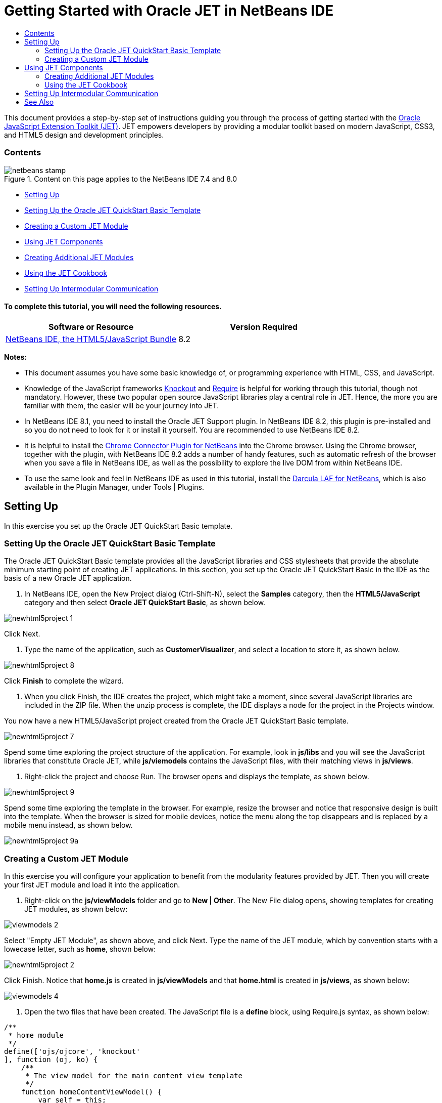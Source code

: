 // 
//     Licensed to the Apache Software Foundation (ASF) under one
//     or more contributor license agreements.  See the NOTICE file
//     distributed with this work for additional information
//     regarding copyright ownership.  The ASF licenses this file
//     to you under the Apache License, Version 2.0 (the
//     "License"); you may not use this file except in compliance
//     with the License.  You may obtain a copy of the License at
// 
//       http://www.apache.org/licenses/LICENSE-2.0
// 
//     Unless required by applicable law or agreed to in writing,
//     software distributed under the License is distributed on an
//     "AS IS" BASIS, WITHOUT WARRANTIES OR CONDITIONS OF ANY
//     KIND, either express or implied.  See the License for the
//     specific language governing permissions and limitations
//     under the License.
//

= Getting Started with Oracle JET in NetBeans IDE
:jbake-type: tutorial
:jbake-tags: tutorials
:jbake-status: published
:toc: left
:toc-title:
:description: Getting Started with Oracle JET in NetBeans IDE - Apache NetBeans

This document provides a step-by-step set of instructions guiding you through the process of getting started with the link:http://oraclejet.org[+Oracle JavaScript Extension Toolkit (JET)+]. JET empowers developers by providing a modular toolkit based on modern JavaScript, CSS3, and HTML5 design and development principles.


=== Contents

image::images/netbeans-stamp.png[title="Content on this page applies to the NetBeans IDE 7.4 and 8.0"]

* <<settingUp,Setting Up>>
* <<downloading,Setting Up the Oracle JET QuickStart Basic Template>>
* <<creatingAFirstModule,Creating a Custom JET Module>>
* <<usingJETComponents,Using JET Components>>
* <<creating,Creating Additional JET Modules>>
* <<using1,Using the JET Cookbook>>
* <<settingUpIntermodular,Setting Up Intermodular Communication>>


==== To complete this tutorial, you will need the following resources.

|===
|Software or Resource |Version Required 

|link:https://netbeans.org/downloads/index.html[+NetBeans IDE, the HTML5/JavaScript Bundle+] |8.2 
|===

*Notes:*

* This document assumes you have some basic knowledge of, or programming experience with HTML, CSS, and JavaScript.
* Knowledge of the JavaScript frameworks link:http://knockoutjs.com/[+Knockout+] and link:http://requirejs.org/[+Require+] is helpful for working through this tutorial, though not mandatory. However, these two popular open source JavaScript libraries play a central role in JET. Hence, the more you are familiar with them, the easier will be your journey into JET.
* In NetBeans IDE 8.1, you need to install the Oracle JET Support plugin. In NetBeans IDE 8.2, this plugin is pre-installed and so you do not need to look for it or install it yourself. You are recommended to use NetBeans IDE 8.2.
* It is helpful to install the link:https://chrome.google.com/webstore/detail/netbeans-connector/hafdlehgocfcodbgjnpecfajgkeejnaa[+Chrome Connector Plugin for NetBeans+] into the Chrome browser. Using the Chrome browser, together with the plugin, with NetBeans IDE 8.2 adds a number of handy features, such as automatic refresh of the browser when you save a file in NetBeans IDE, as well as the possibility to explore the live DOM from within NetBeans IDE.
* To use the same look and feel in NetBeans IDE as used in this tutorial, install the link:http://plugins.netbeans.org/plugin/62424/darcula-laf-for-netbeans[+Darcula LAF for NetBeans+], which is also available in the Plugin Manager, under Tools | Plugins.


== Setting Up

In this exercise you set up the Oracle JET QuickStart Basic template.


=== Setting Up the Oracle JET QuickStart Basic Template

The Oracle JET QuickStart Basic template provides all the JavaScript libraries and CSS stylesheets that provide the absolute minimum starting point of creating JET applications. In this section, you set up the Oracle JET QuickStart Basic in the IDE as the basis of a new Oracle JET application.

1. In NetBeans IDE, open the New Project dialog (Ctrl-Shift-N), select the *Samples* category, then the *HTML5/JavaScript* category and then select *Oracle JET QuickStart Basic*, as shown below.

image::images/newhtml5project-1.png[]

Click Next.


2. Type the name of the application, such as *CustomerVisualizer*, and select a location to store it, as shown below.


image::images/newhtml5project-8.png[]


Click *Finish* to complete the wizard. 

3. When you click Finish, the IDE creates the project, which might take a moment, since several JavaScript libraries are included in the ZIP file. When the unzip process is complete, the IDE displays a node for the project in the Projects window.

You now have a new HTML5/JavaScript project created from the Oracle JET QuickStart Basic template.

image::../../../images_www/articles/82/web/oraclejet-gettingstarted/newhtml5project-7.png[]

Spend some time exploring the project structure of the application. For example, look in *js/libs* and you will see the JavaScript libraries that constitute Oracle JET, while *js/viemodels* contains the JavaScript files, with their matching views in *js/views*.

4. Right-click the project and choose Run. The browser opens and displays the template, as shown below.

image::images/newhtml5project-9.png[]

Spend some time exploring the template in the browser. For example, resize the browser and notice that responsive design is built into the template. When the browser is sized for mobile devices, notice the menu along the top disappears and is replaced by a mobile menu instead, as shown below.

image::images/newhtml5project-9a.png[]


=== Creating a Custom JET Module

In this exercise you will configure your application to benefit from the modularity features provided by JET. Then you will create your first JET module and load it into the application.

1. Right-click on the *js/viewModels* folder and go to *New | Other*. The New File dialog opens, showing templates for creating JET modules, as shown below:


image::images/viewmodels-2.png[]


Select "Empty JET Module", as shown above, and click Next. Type the name of the JET module, which by convention starts with a lowecase letter, such as *home*, shown below:


image::images/newhtml5project-2.png[]


Click Finish. Notice that *home.js* is created in *js/viewModels* and that *home.html* is created in *js/views*, as shown below:


image::images/viewmodels-4.png[]

2. Open the two files that have been created. The JavaScript file is a *define* block, using Require.js syntax, as shown below:


[source,java]
----

/**
 * home module
 */
define(['ojs/ojcore', 'knockout'
], function (oj, ko) {
    /**
     * The view model for the main content view template
     */
    function homeContentViewModel() {
        var self = this;
    }

    return homeContentViewModel;
});
----

The HTML file has the following content:


[source,xml]
----

<h1>home</h1>
----
3. Load the JET module into the application by tweaking the Router setup and Navigation setup in the *src/js/appController.js* file, as shown below in bold:

[source,java]
----

// Router setup
self.router = oj.Router.rootInstance;
self.router.configure({
 'dashboard': {label: 'Dashboard', isDefault: true},
 *'home': {label: 'Home'},*
 'incidents': {label: 'Incidents'},
 'customers': {label: 'Customers'},
 'about': {label: 'About'}
});
----

[source,java]
----

// Navigation setup
var navData = [
{name: 'Dashboard', id: 'dashboard',
 iconClass: 'oj-navigationlist-item-icon demo-icon-font-24 demo-chart-icon-24'},
*{name: 'Home', id: 'home',
 iconClass: 'oj-navigationlist-item-icon demo-icon-font-24 demo-fire-icon-24'},*
{name: 'Incidents', id: 'incidents',
 iconClass: 'oj-navigationlist-item-icon demo-icon-font-24 demo-fire-icon-24'},
{name: 'Customers', id: 'customers',
 iconClass: 'oj-navigationlist-item-icon demo-icon-font-24 demo-people-icon-24'},
{name: 'About', id: 'about',
 iconClass: 'oj-navigationlist-item-icon demo-icon-font-24 demo-info-icon-24'}
];
----

You can now run the application and you should see the "home" menu item in the menubar.

Congratulations! Your application is configured correctly and you have created and loaded your first custom module.


[[template]]
== Using JET Components

In this section, you learn about a variety of different ways of creating JET components.


=== Creating Additional JET Modules

Using the steps described in <<creatingAFirstModule,Creating a First Module>>, create some more empty JET modules. Use the "Empty JET Module" wizard, as well as the "Knockout JET Module" wizard:


image::images/viewmodels-5.png[]


Compare the code between the two. In the latter case, you will see the link:http://knockoutjs.com/examples/helloWorld.html[+Hello World sample code from the Knockout.js documentation site+].

In each case, you will need the following when creating a new JET module:

* A JavaScript file that provides a *define* block, in *js/viewModels*.
* An HTML file that has the same name as the JavaScript file, in *js/views*.
* An update to the Router setup and Navigation setup in *src/js/appController.js*, to load the JET module.

Experiment by creating multiple empty JET modules, e.g., a *footer* module and a *header* module.


=== Using the JET Cookbook

In this section, you learn how easy it is to use the Oracle JET Cookbook, which describes all the JET components, while also providing complete code snippets that you can copy/paste into your JET applications.

1. Go to the on-line link:http://www.oracle.com/webfolder/technetwork/jet/jetCookbook.html[+Oracle JET Cookbook+].
2. Browse through the JET components in the Oracle JET Cookbook and get an idea of what's available.
3. Take a look at the link:http://www.oracle.com/webfolder/technetwork/jet/jetCookbook.html?component=barChart&demo=default[+Bar Chart+] component.
4. 
In the lower part of the page, copy the content of the HTML Editor into your application, within the *home.html* file.

5. Notice that there is component-specific code-completion, and documentation, press Ctrl-Space within *ojChart* to see it:

image::images/cookbook-1.png[]

Similarly, press Ctrl-Space on a property and you will see code completion, and documentation, too:

image::images/cookbook-3.png[]

*Note:* Notice that the properties shown in the code completion are context-sensitive to the currently used Oracle JET component. For example, instead of *ojChart* above, use a different component and then press Ctrl-Space over the properties and you will see that only properties that are applicable to the currently used Oracle JET component are shown.

6. In the Output window (Ctrl-4), notice the error messages, because the *home.js* JavaScript file does not yet define the variables you have referenced in your HTML file, as shown below:

image::images/cookbook-2.png[]

7. In *home.js*, below *var self = this;*, copy the body of the code in the JS Editor section, near the end of the Bar Chart page.


[source,java]
----

/* toggle button variables */
self.stackValue = ko.observable('off');
self.orientationValue = ko.observable('vertical');
/* chart data */
var barSeries = [{name: "Series 1", items: [42, 34]},
                 {name: "Series 2", items: [55, 30]},
                 {name: "Series 3", items: [36, 50]},
                 {name: "Series 4", items: [22, 46]},
                 {name: "Series 5", items: [22, 46]}];

var barGroups = ["Group A", "Group B"];
self.barSeriesValue = ko.observableArray(barSeries);
self.barGroupsValue = ko.observableArray(barGroups);
/* toggle buttons*/
self.stackOptions = [
    {id: 'unstacked', label: 'unstacked', value: 'off', icon: 'oj-icon demo-bar-unstack'},
    {id: 'stacked', label: 'stacked', value: 'on', icon: 'oj-icon demo-bar-stack'}
];
self.orientationOptions = [
    {id: 'vertical', label: 'vertical', value: 'vertical', icon: 'oj-icon demo-bar-vert'},
    {id: 'horizontal', label: 'horizontal', value: 'horizontal', icon: 'oj-icon demo-bar-horiz'}
];
----

*Note:* Be careful not to copy everything in the JS Editor, because the JS Editor has code in a *require* block, while your *home.js* contains a *define* block.

8. To enable the JET Chart component to be loaded into the application, include the *ojs/ojchart* reference in your *define* block, in your *home.js* file, as shown below:


[source,java]
----

define(['ojs/ojcore', 'knockout', *'ojs/ojchart',*
], function (oj, ko) {
----
9. 
Open the application in a browser and you should see the following:


image::images/chart-1.png[]

Modify and tweak the page as needed, for example, change the H1 element from *home* to something more meaningful, such as *Chart Data*.

As an exercise, choose some other JET components from the Oracle JET Cookbook and integrate them into your application.


[[template]]
== Setting Up Intermodular Communication

You may need to reference properties across different JET modules. There are three different ways to do so, as outlined below.

1. Use *$root* within an HTML file to access global variables from *main.js*. link:https://blogs.oracle.com/geertjan/entry/intermodular_communication_in_oracle_jet[+Details here.+]
2. Use *ko.dataFor* within a JavaScript file to access global variables from *main.js*. link:https://blogs.oracle.com/geertjan/entry/intermodular_communication_in_oracle_jet1[+Details here.+]
3. Use *knockout-postbox* to set up a loosely coupled publish/subscribe mechanism. link:https://blogs.oracle.com/geertjan/entry/intermodular_communication_in_oracle_jet2[+Details here.+]
link:/about/contact_form.html?to=3&subject=Feedback:%20Getting%20Started%20with%20Oracle%20JET%20Applications[+Send Feedback on This Tutorial+]




[[seealso]]
== See Also

For more information about support for Oracle JET and a variety of HTML5 applications in the IDE on link:https://netbeans.org/[+netbeans.org+], see the following resources:

* link:http://www.oracle.com/webfolder/technetwork/jet/globalExamples.html[+"Learn" section on the Oracle JET site+]. A set of official Oracle JET learning resources.
* link:html5-editing-css.html[+Working with CSS Style Sheets in HTML5 Applications+]. A document that continues with the application that you created in this tutorial that demonstrates how to use some of the CSS wizards and windows in the IDE and how to use the Inspect mode in the Chrome browser to visually locate elements in your project sources.
* link:html5-js-support.html[+Debugging and Testing JavaScript in HTML5 Applications+]. A document that demonstrates how the IDE provides tools that can help you debug and test JavaScript files in the IDE.

